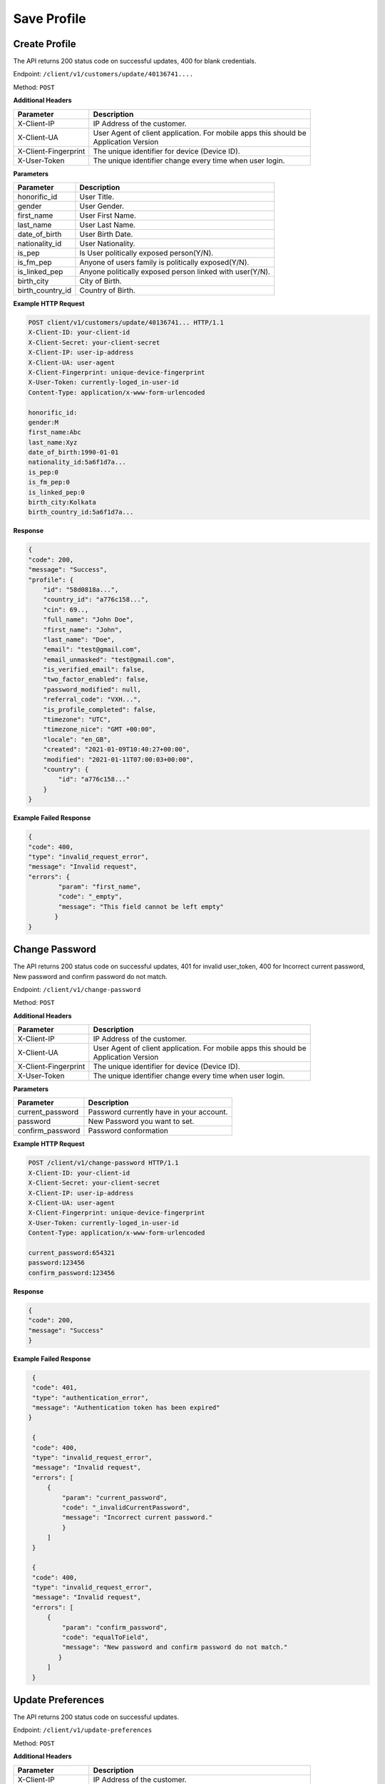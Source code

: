 .. raw:: html

    <style> .red {color:red} .green{color:green}</style>

.. role:: red
.. role:: green

Save Profile
=====================

Create Profile
-----------------

The API returns :green:`200` status code on successful updates, :red:`400` for blank credentials.

Endpoint: ``/client/v1/customers/update/40136741....``

Method: ``POST``

**Additional Headers**

+--------------------------+-------------------------------------------------------------------------+
| Parameter                | Description                                                             |
+==========================+=========================================================================+
| X-Client-IP              | IP Address of the customer.                                             |
+--------------------------+-------------------------------------------------------------------------+
| X-Client-UA              | | User Agent of client application. For mobile apps this should be      |
|                          | | Application Version                                                   |
+--------------------------+-------------------------------------------------------------------------+
| X-Client-Fingerprint     | The unique identifier for device (Device ID).                           |
+--------------------------+-------------------------------------------------------------------------+
| X-User-Token             | The unique identifier change every time when user login.                |
+--------------------------+-------------------------------------------------------------------------+

**Parameters**

+--------------------------+-------------------------------------------------------------------------+
| Parameter                | Description                                                             |
+==========================+=========================================================================+
| honorific_id             | User Title.                                                             |
+--------------------------+-------------------------------------------------------------------------+
| gender                   | User Gender.                                                            |
+--------------------------+-------------------------------------------------------------------------+
| first_name               | User First Name.                                                        |
+--------------------------+-------------------------------------------------------------------------+
| last_name                | User Last Name.                                                         |
+--------------------------+-------------------------------------------------------------------------+
| date_of_birth            | User Birth Date.                                                        |
+--------------------------+-------------------------------------------------------------------------+
| nationality_id           | User Nationality.                                                       |
+--------------------------+-------------------------------------------------------------------------+
| is_pep                   | Is User politically exposed person(Y/N).                                |
+--------------------------+-------------------------------------------------------------------------+
| is_fm_pep                | Anyone of users family is politically exposed(Y/N).                     |
+--------------------------+-------------------------------------------------------------------------+
| is_linked_pep            | Anyone politically exposed person linked with user(Y/N).                |
+--------------------------+-------------------------------------------------------------------------+
| birth_city               | City of Birth.                                                          |
+--------------------------+-------------------------------------------------------------------------+
| birth_country_id         | Country of Birth.                                                       |
+--------------------------+-------------------------------------------------------------------------+

**Example HTTP Request**

.. code-block:: console

  POST client/v1/customers/update/40136741... HTTP/1.1
  X-Client-ID: your-client-id
  X-Client-Secret: your-client-secret
  X-Client-IP: user-ip-address
  X-Client-UA: user-agent
  X-Client-Fingerprint: unique-device-fingerprint
  X-User-Token: currently-loged_in-user-id
  Content-Type: application/x-www-form-urlencoded

  honorific_id:
  gender:M
  first_name:Abc
  last_name:Xyz
  date_of_birth:1990-01-01
  nationality_id:5a6f1d7a...
  is_pep:0
  is_fm_pep:0
  is_linked_pep:0
  birth_city:Kolkata
  birth_country_id:5a6f1d7a...

**Response**

.. code-block:: JSON

    {
    "code": 200,
    "message": "Success",
    "profile": {
        "id": "58d0818a...",
        "country_id": "a776c158...",
        "cin": 69..,
        "full_name": "John Doe",
        "first_name": "John",
        "last_name": "Doe",
        "email": "test@gmail.com",
        "email_unmasked": "test@gmail.com",
        "is_verified_email": false,
        "two_factor_enabled": false,
        "password_modified": null,
        "referral_code": "VXH...",
        "is_profile_completed": false,
        "timezone": "UTC",
        "timezone_nice": "GMT +00:00",
        "locale": "en_GB",
        "created": "2021-01-09T10:40:27+00:00",
        "modified": "2021-01-11T07:00:03+00:00",
        "country": {
            "id": "a776c158..."
        }
    }

**Example Failed Response**

.. code-block:: JSON

    {
    "code": 400,
    "type": "invalid_request_error",
    "message": "Invalid request",
    "errors": {
            "param": "first_name",
            "code": "_empty",
            "message": "This field cannot be left empty"
           }
    }

Change Password
-------------------

The API returns :green:`200` status code on successful updates, :red:`401` for invalid user_token, :red:`400` for Incorrect current password, New password and confirm password do not match.

Endpoint: ``/client/v1/change-password``

Method: ``POST``

**Additional Headers**

+--------------------------+-------------------------------------------------------------------------+
| Parameter                | Description                                                             |
+==========================+=========================================================================+
| X-Client-IP              | IP Address of the customer.                                             |
+--------------------------+-------------------------------------------------------------------------+
| X-Client-UA              | | User Agent of client application. For mobile apps this should be      |
|                          | | Application Version                                                   |
+--------------------------+-------------------------------------------------------------------------+
| X-Client-Fingerprint     | The unique identifier for device (Device ID).                           |
+--------------------------+-------------------------------------------------------------------------+
| X-User-Token             | The unique identifier change every time when user login.                |
+--------------------------+-------------------------------------------------------------------------+

**Parameters**

+--------------------------+-------------------------------------------------------------------------+
| Parameter                | Description                                                             |
+==========================+=========================================================================+
| current_password         | Password currently have in your account.                                |
+--------------------------+-------------------------------------------------------------------------+
| password                 | New Password you want to set.                                           |
+--------------------------+-------------------------------------------------------------------------+
| confirm_password         | Password conformation                                                   |
+--------------------------+-------------------------------------------------------------------------+

**Example HTTP Request**

.. code-block:: console

  POST /client/v1/change-password HTTP/1.1
  X-Client-ID: your-client-id
  X-Client-Secret: your-client-secret
  X-Client-IP: user-ip-address
  X-Client-UA: user-agent
  X-Client-Fingerprint: unique-device-fingerprint
  X-User-Token: currently-loged_in-user-id
  Content-Type: application/x-www-form-urlencoded

  current_password:654321
  password:123456
  confirm_password:123456

**Response**

.. code-block:: JSON

    {
    "code": 200,
    "message": "Success"
    }


**Example Failed Response**

.. code-block:: JSON

    {
    "code": 401,
    "type": "authentication_error",
    "message": "Authentication token has been expired"
   }

    {
    "code": 400,
    "type": "invalid_request_error",
    "message": "Invalid request",
    "errors": [
        {
            "param": "current_password",
            "code": "_invalidCurrentPassword",
            "message": "Incorrect current password."
            }
        ]
    }

    {
    "code": 400,
    "type": "invalid_request_error",
    "message": "Invalid request",
    "errors": [
        {
            "param": "confirm_password",
            "code": "equalToField",
            "message": "New password and confirm password do not match."
           }
        ]
    }

Update Preferences
--------------------

The API returns :green:`200` status code on successful updates.

Endpoint: ``/client/v1/update-preferences``

Method: ``POST``

**Additional Headers**

+--------------------------+-------------------------------------------------------------------------+
| Parameter                | Description                                                             |
+==========================+=========================================================================+
| X-Client-IP              | IP Address of the customer.                                             |
+--------------------------+-------------------------------------------------------------------------+
| X-Client-UA              | | User Agent of client application. For mobile apps this should be      |
|                          | | Application Version                                                   |
+--------------------------+-------------------------------------------------------------------------+
| X-Client-Fingerprint     | The unique identifier for device (Device ID).                           |
+--------------------------+-------------------------------------------------------------------------+
| X-User-Token             | The unique identifier change every time when user login.                |
+--------------------------+-------------------------------------------------------------------------+

**Parameters**

+--------------------------+-------------------------------------------------------------------------+
| Parameter                | Description                                                             |
+==========================+=========================================================================+
| timezone                 | UTC                                                                     |
+--------------------------+-------------------------------------------------------------------------+
| locale                   | en_GB                                                                   |
+--------------------------+-------------------------------------------------------------------------+

**Example HTTP Request**

.. code-block:: console

  POST client/v1/update-preferences HTTP/1.1
  X-Client-ID: your-client-id
  X-Client-Secret: your-client-secret
  X-Client-IP: user-ip-address
  X-Client-UA: user-agent
  X-Client-Fingerprint: unique-device-fingerprint
  X-User-Token: currently-loged_in-user-id
  Content-Type: application/x-www-form-urlencoded

  timezone:UTC
  locale:en_GB

**Response**

.. code-block:: JSON

    {
    "code": 200,
    "message": "Success"
    }




Update Email
-----------------

The API returns :green:`200` status code on successful updates, :red:`400` for Incorrect Email.

Endpoint: ``/client/v1/update-email``

Method: ``POST``

**Additional Headers**

+--------------------------+-------------------------------------------------------------------------+
| Parameter                | Description                                                             |
+==========================+=========================================================================+
| X-Client-IP              | IP Address of the customer.                                             |
+--------------------------+-------------------------------------------------------------------------+
| X-Client-UA              | | User Agent of client application. For mobile apps this should be      |
|                          | | Application Version                                                   |
+--------------------------+-------------------------------------------------------------------------+
| X-Client-Fingerprint     | The unique identifier for device (Device ID).                           |
+--------------------------+-------------------------------------------------------------------------+
| X-User-Token             | The unique identifier change every time when user login.                |
+--------------------------+-------------------------------------------------------------------------+

**Parameters**

+--------------------------+-------------------------------------------------------------------------+
| Parameter                | Description                                                             |
+==========================+=========================================================================+
| email                    | Email you want to update.                                               |
+--------------------------+-------------------------------------------------------------------------+
| confirmation_url         | Confirmation Url                                                        |
+--------------------------+-------------------------------------------------------------------------+

**Example HTTP Request**

.. code-block:: console

  POST /client/v1/update-email HTTP/1.1
  X-Client-ID: your-client-id
  X-Client-Secret: your-client-secret
  X-Client-IP: user-ip-address
  X-Client-UA: user-agent
  X-Client-Fingerprint: unique-device-fingerprint
  X-User-Token: currently-loged_in-user-id
  Content-Type: application/x-www-form-urlencoded

  email:test1@gmail.com
  confirmation_url:confirmation_url

**Response**

.. code-block:: JSON

    {
    "code": 200,
    "message": "Success"
    }


**Example Failed Response**

.. code-block:: JSON

    {
    "code": 400,
    "type": "invalid_request_error",
    "message": "Invalid request",
    "errors": [
        {
            "param": "email",
            "code": "email",
            "message": "Email address is not a valid email."
         }
        ]
    }